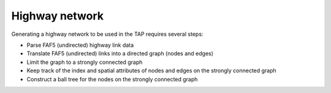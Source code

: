 ===============
Highway network
===============

Generating a highway network to be used in the TAP requires several steps:

* Parse FAF5 (undirected) highway link data
* Translate FAF5 (undirected) links into a directed graph (nodes and edges)
* Limit the graph to a strongly connected graph
* Keep track of the index and spatial attributes of nodes and edges on the strongly connected graph
* Construct a ball tree for the nodes on the strongly connected graph
